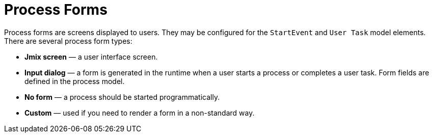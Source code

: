 = Process Forms

Process forms are screens displayed to users. They may be configured for the `StartEvent` and `User Task` model elements. There are several process form types:

* *Jmix screen* — a user interface screen.
* *Input dialog* — a form is generated in the runtime when a user starts a process or completes a user task. Form fields are defined in the process model.
* *No form* — a process should be started programmatically.
* *Custom* — used if you need to render a form in a non-standard way.
